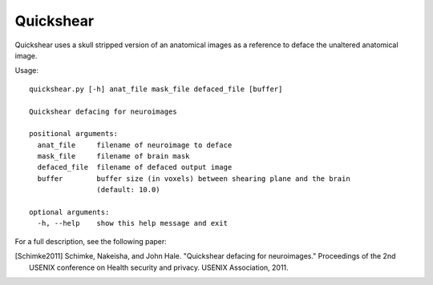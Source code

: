 Quickshear
----------
Quickshear uses a skull stripped version of an anatomical images as a reference
to deface the unaltered anatomical image.

Usage::

    quickshear.py [-h] anat_file mask_file defaced_file [buffer]

    Quickshear defacing for neuroimages

    positional arguments:
      anat_file     filename of neuroimage to deface
      mask_file     filename of brain mask
      defaced_file  filename of defaced output image
      buffer        buffer size (in voxels) between shearing plane and the brain
                    (default: 10.0)

    optional arguments:
      -h, --help    show this help message and exit

For a full description, see the following paper:

.. [Schimke2011] Schimke, Nakeisha, and John Hale. "Quickshear defacing for neuroimages."
    Proceedings of the 2nd USENIX conference on Health security and privacy.
    USENIX Association, 2011.
